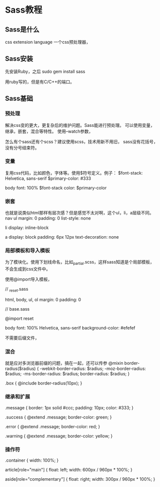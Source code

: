 * Sass教程
** Sass是什么
   css extension language
   一个css预处理器，
** Sass安装
   先安装Ruby，之后
   sudo gem install sass

   用ruby写的，但是有C/C++的端口。
** Sass基础
*** 预处理
   解决css变的更大，更复杂后的维护问题。Sass能进行预处理。
   可以使用变量，继承，嵌套，混合等特性。
   使用--watch参数，

   怎么有个sass还有个scss？建议使用scss，技术用新不用旧，
   sass没有花括号，没有分号结束符。
*** 变量
    复用css代码，比如颜色，字体等。使用$符号定义。例子：
    $font-stack:    Helvetica, sans-serif
    $primary-color: #333

    body
    font: 100% $font-stack
    color: $primary-color
*** 嵌套
    也就是说类似html那样有层次感？但是感觉不太对啊，这个ul，li，a层级不同。
    nav
      ul
        margin: 0
        padding: 0
        list-style: none

      li
        display: inline-block

      a
        display: block
        padding: 6px 12px
        text-decoration: none
*** 局部模板和导入模板
    为了模块化。使用下划线命名，比如_partial.scss，这样sass知道是个局部模板，不会生成到css文件中。

    使用@import导入模板，

    // _reset.sass

    html,
    body,
    ul,
    ol
      margin:  0
      padding: 0

    // base.sass

    @import reset

    body
      font: 100% Helvetica, sans-serif
      background-color: #efefef

      不需要后缀文件，
*** 混合
    就是应对多浏览器前缀的问题，搞在一起，还可以传参
    @mixin border-radius($radius) {
      -webkit-border-radius: $radius;
        -moz-border-radius: $radius;
          -ms-border-radius: $radius;
            border-radius: $radius;
     }

     .box { @include border-radius(10px); }
*** 继承和扩展
    .message {
      border: 1px solid #ccc;
      padding: 10px;
      color: #333;
    }

    .success {
      @extend .message;
      border-color: green;
    }

    .error {
      @extend .message;
      border-color: red;
    }

    .warning {
      @extend .message;
      border-color: yellow;
    }
*** 操作符
    .container { width: 100%; }


    article[role="main"] {
      float: left;
      width: 600px / 960px * 100%;
    }

    aside[role="complementary"] {
      float: right;
      width: 300px / 960px * 100%;
    }
